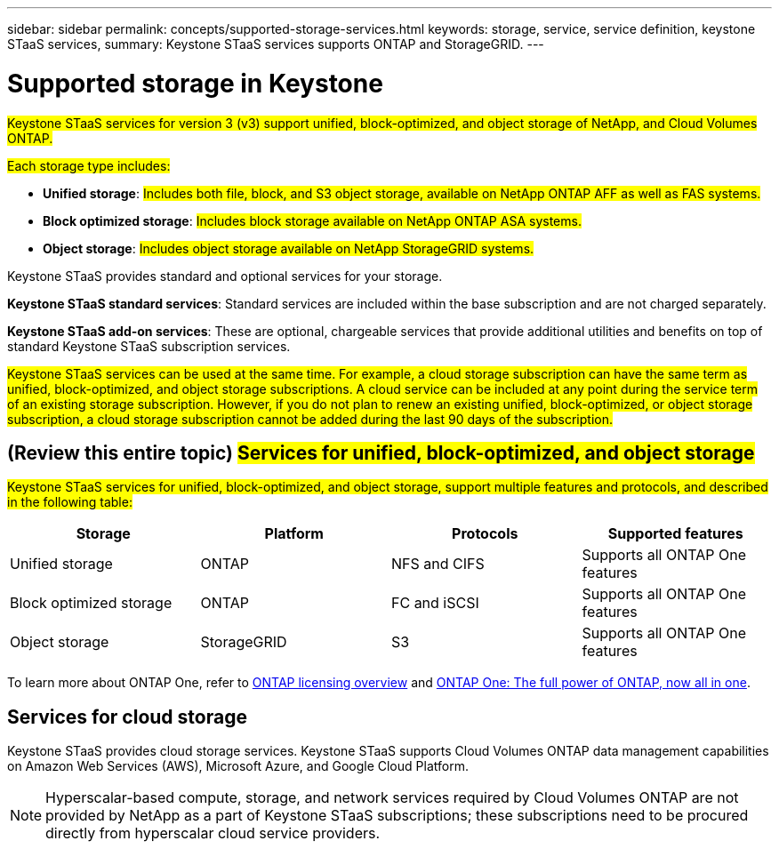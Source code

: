---
sidebar: sidebar
permalink: concepts/supported-storage-services.html
keywords: storage, service, service definition, keystone STaaS services,
summary: Keystone STaaS services supports ONTAP and StorageGRID.
---

= Supported storage in Keystone
:hardbreaks:
:nofooter:
:icons: font
:linkattrs:
:imagesdir: ../media/

[.lead]
##Keystone STaaS services for version 3 (v3) support unified, block-optimized, and object storage of NetApp, and Cloud Volumes ONTAP.##

##Each storage type includes:##

* *Unified storage*: ##Includes both file, block, and S3 object storage, available on NetApp ONTAP AFF as well as FAS systems.##
* *Block optimized storage*: ##Includes block storage available on NetApp ONTAP ASA systems.##
* *Object storage*: ##Includes object storage available on NetApp StorageGRID systems.##

Keystone STaaS provides standard and optional services for your storage. 

*Keystone STaaS standard services*: Standard services are included within the base subscription and are not charged separately.

*Keystone STaaS add-on services*: These are optional, chargeable services that provide additional utilities and benefits on top of standard Keystone STaaS subscription services.

##Keystone STaaS services can be used at the same time. For example, a cloud storage subscription can have the same term as unified, block-optimized, and object storage subscriptions. A cloud service can be included at any point during the service term of an existing storage subscription. However, if you do not plan to renew an existing unified, block-optimized, or object storage subscription, a cloud storage subscription cannot be added during the last 90 days of the subscription.##

== (Review this entire topic) ##Services for unified, block-optimized, and object storage##
##Keystone STaaS services for unified, block-optimized, and object storage, support multiple features and protocols, and described in the following table:##

|===
a| Storage |Platform |Protocols |Supported features

a|Unified storage
a|ONTAP
a|NFS and CIFS
a|Supports all ONTAP One features
a|Block optimized storage
a|ONTAP
a|FC and iSCSI 
a|Supports all ONTAP One features
a| Object storage
a|StorageGRID
a|S3
a|Supports all ONTAP One features

|===

To learn more about ONTAP One, refer to link:https://docs.netapp.com/us-en/ontap/system-admin/manage-licenses-concept.html#licenses-included-with-ontap-one[ONTAP licensing overview^] and link:https://www.netapp.com/blog/ontap-one/[ONTAP One: The full power of ONTAP, now all in one^].

== Services for cloud storage
Keystone STaaS provides cloud storage services. Keystone STaaS supports Cloud Volumes ONTAP data management capabilities on Amazon Web Services (AWS), Microsoft Azure, and Google Cloud Platform. 

[NOTE]
Hyperscalar-based compute, storage, and network services required by Cloud Volumes ONTAP are not provided by NetApp as a part of Keystone STaaS subscriptions; these subscriptions need to be procured directly from hyperscalar cloud service providers.
